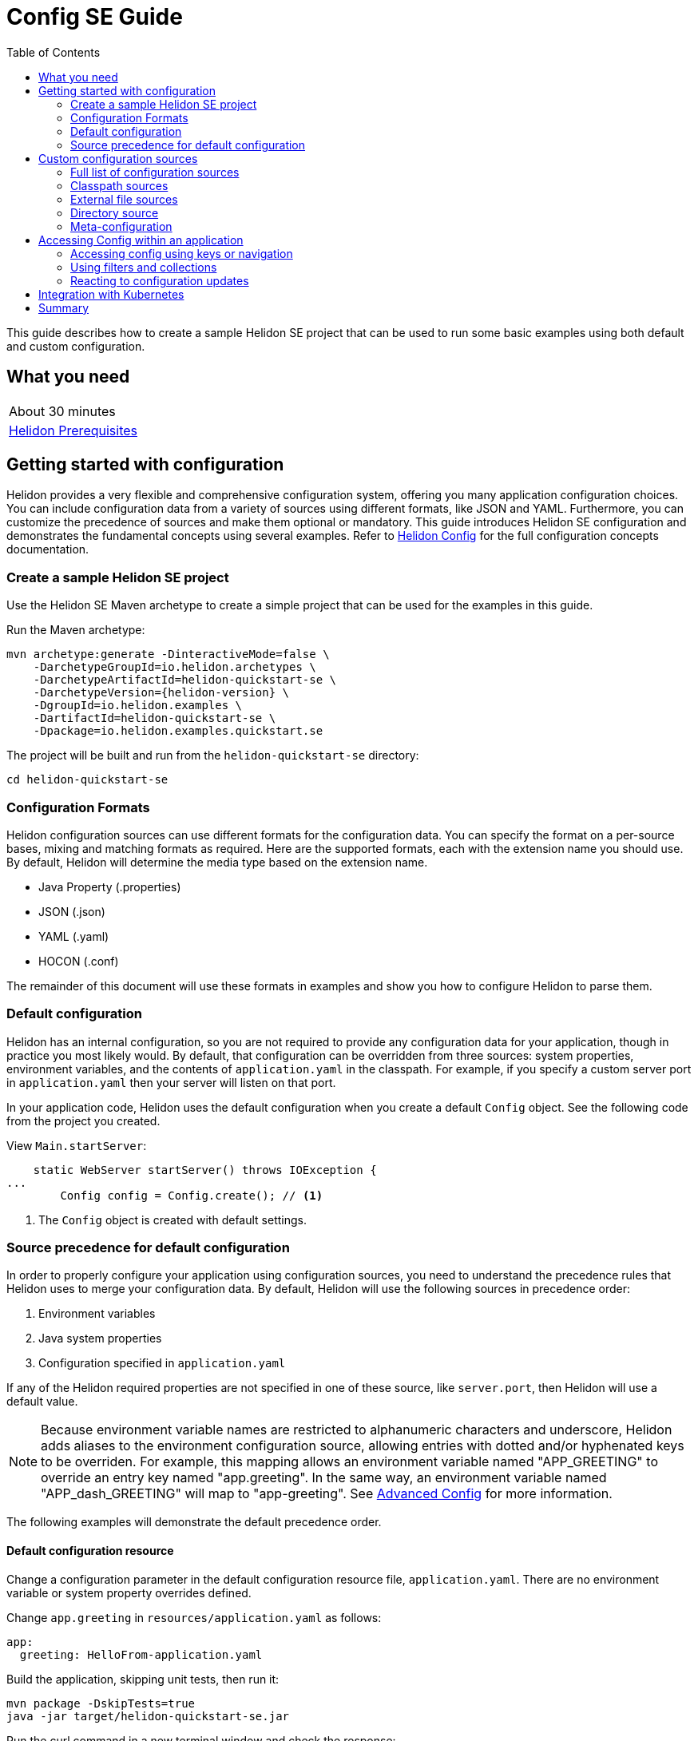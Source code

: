 ///////////////////////////////////////////////////////////////////////////////

    Copyright (c) 2019 Oracle and/or its affiliates. All rights reserved.

    Licensed under the Apache License, Version 2.0 (the "License");
    you may not use this file except in compliance with the License.
    You may obtain a copy of the License at

        http://www.apache.org/licenses/LICENSE-2.0

    Unless required by applicable law or agreed to in writing, software
    distributed under the License is distributed on an "AS IS" BASIS,
    WITHOUT WARRANTIES OR CONDITIONS OF ANY KIND, either express or implied.
    See the License for the specific language governing permissions and
    limitations under the License.

///////////////////////////////////////////////////////////////////////////////

= Config SE Guide
:description: Helidon configuration
:keywords: helidon, configuration, microprofile, guide, SE
:toc:

This guide describes how to create a sample Helidon SE project that can be used to run some
basic examples using both default and custom configuration.

== What you need

[width=50%,role="flex, sm7"]
|===
|About 30 minutes
|<<about/03_prerequisites.adoc,Helidon Prerequisites>>
|===

== Getting started with configuration

Helidon provides a very flexible and comprehensive configuration system, offering you many application configuration choices.
You can include configuration data from a variety of sources using different formats, like JSON and YAML.
Furthermore, you can customize the precedence of sources and make them optional or mandatory.
This guide introduces Helidon SE configuration and demonstrates the fundamental concepts using several examples.
Refer to <<config/01_introduction.adoc, Helidon Config>> for the full configuration concepts documentation.

=== Create a sample Helidon SE project

Use the Helidon SE Maven archetype to create a simple project that can be used for the examples in this guide.

[source,bash,subs="attributes+"]
.Run the Maven archetype:
----
mvn archetype:generate -DinteractiveMode=false \
    -DarchetypeGroupId=io.helidon.archetypes \
    -DarchetypeArtifactId=helidon-quickstart-se \
    -DarchetypeVersion={helidon-version} \
    -DgroupId=io.helidon.examples \
    -DartifactId=helidon-quickstart-se \
    -Dpackage=io.helidon.examples.quickstart.se
----

[source,bash]
.The project will be built and run from the `helidon-quickstart-se` directory:
----
cd helidon-quickstart-se
----

=== Configuration Formats

Helidon configuration sources can use different formats for the configuration data. You can specify the
format on a per-source bases, mixing and matching formats as required.  Here are the supported formats,
each with the extension name you should use. By default, Helidon will determine the media type based on the extension name.

* Java Property (.properties)
* JSON (.json)
* YAML (.yaml)
* HOCON (.conf)

The remainder of this document will use these formats in examples and show you how to configure Helidon to parse them.

=== Default configuration

Helidon has an internal configuration, so you are not required to provide any configuration data for your application,
though in practice you most likely would.  By default, that configuration can be overridden from three sources:
system properties, environment variables, and  the contents of `application.yaml` in the classpath.
For example, if you specify a custom server port in `application.yaml` then your server will listen on that port.

In your application code, Helidon uses the default configuration when you create a default `Config` object.
See the following code from the project you created.

[source,Java]
.View `Main.startServer`:
----
    static WebServer startServer() throws IOException {
...
        Config config = Config.create(); // <1>
----
<1> The `Config` object is created with default settings.

=== Source precedence for default configuration

In order to properly configure your application using configuration sources, you need to understand
the precedence rules that Helidon uses to merge your configuration data.  By default,
Helidon will use the following sources in precedence order:

1. Environment variables
2. Java system properties
3. Configuration specified in `application.yaml`

If any of the Helidon required properties are not specified in one of these source, like `server.port`, then Helidon will use a default value.

NOTE: Because environment variable names are restricted to alphanumeric characters and underscore,
Helidon adds aliases to the environment configuration source, allowing entries with dotted and/or
hyphenated keys to be overriden.  For example, this mapping allows an environment variable named "APP_GREETING" to override
an entry key named "app.greeting".  In the same way, an environment variable named "APP_dash_GREETING" will map to
"app-greeting".  See <<config/06_advanced-configuration.adoc,Advanced Config>> for more information.

The following examples will demonstrate the default precedence order.

==== Default configuration resource

Change a configuration parameter in the default configuration resource file, `application.yaml`.
There are no environment variable or system property overrides defined.

[source,bash]
.Change `app.greeting` in `resources/application.yaml` as follows:
----
app:
  greeting: HelloFrom-application.yaml
----

[source,bash]
.Build the application, skipping unit tests, then run it:
----
mvn package -DskipTests=true
java -jar target/helidon-quickstart-se.jar
----

[source,bash]
.Run the curl command in a new terminal window and check the response:
----
curl http://localhost:8080/greet
...
{
  "message": "HelloFrom-application.yaml World!" // <1>
}
----
<1> The new `app.greeting` value in `application.yaml` is used.

===== System property override

A system property has a higher precedence than `application.yaml`.

[source,bash]
.Restart the application with a system property.  The `app.greeting` environment variable is still set:
----
java -Dapp.greeting="HelloFromSystemProperty"  -jar target/helidon-quickstart-se.jar
----

[source,bash]
.Invoke the endpoint below and check the response:
----
curl http://localhost:8080/greet
...
{
  "message": "HelloFromSystemProperty World!" // <1>
}
----
<1> The system property took precedence over `application.yaml`.

===== Environment variable override

An environment variable has a higher precedence than the system property.

[source,bash]
.Set the environment variable and restart the application:
----
export APP_GREETING=HelloFromEnvironment
java -Dapp.greeting="HelloFromSystemProperty"  -jar target/helidon-quickstart-se.jar
----

[source,bash]
.Invoke the endpoint below and check the response:
----
curl http://localhost:8080/greet
...
{
  "message": "HelloFromEnvironment World!" // <1>
}
----
<1> The environment variable `APP_GREETING` took precedence over the system property and the value in `application.yaml`.

== Custom configuration sources

To use custom configuration sources, your application needs to specify the sources when it creates `Config` object. By doing this,
you are in full control of all configuration sources and precedence. By default, the environment variable and system property
sources are enabled, but you can disable them using the `disableEnvironmentVariablesSource` and `disableSystemPropertiesSource`
methods.

This section will show you how to use a custom configuration with various sources, formats, and precedence rules.

=== Full list of configuration sources

Here is the full list of external config sources that you can use programmatically.

1. Environment variables - the property is a name/value pair.
2. Java system properties - the property is a name/value pair.
3. Resources in the classpath - the contents of the resource is parsed according to its inferred format.
4. File - the contents of the file is parsed according to its inferred format.
5. Directory - each non-directory file in the directory becomes a config entry: the file name is the key.
and the contents of that file are used as the corresponding config String value.
6. A URL resource - contents is parsed according to its inferred format.

You can also define custom sources, such as Git, and use them in your Helidon application.
See <<config/06_advanced-configuration.adoc,Advanced Config>> for more information.

=== Classpath sources

The first custom resource example demonstrates how to add a second internal configuration resource that is discovered in the `classpath`.
The code needs to build a `Config` object, which in turn is used to build the `Server` object.  The `Config` object can be built
using a `Config.Builder`, which lets you inject any number of sources into the builder.  Furthermore, you can set precedence for the sources.
The first source has highest precedence, then the next has second highest, and so forth.

[source,text]
.Add a resource file, named `config.properties` to the `resources` directory with the following contents:
----
app.greeting=HelloFrom-config.properties
----

[source,java]
.Update the `Main` class; 1) Add new imports, 2) Replace the `Config.create()` call with `buildConfig()`, and 3) Add `buildConfig` method:
----
import static io.helidon.config.ConfigSources.classpath; // <1>
...

    static WebServer startServer() throws IOException {
...
        Config config =  buildConfig(); // <2>


  private static Config buildConfig() {
    return Config.builder()
        .disableEnvironmentVariablesSource() // <3>
        .sources(
            classpath("config.properties"), // <4>
            classpath("application.yaml")) // <5>
        .build();
  }
----
<1> Add new import statement.
<2> Call the new `buildConfig` method to build a `Config` object.
<3> Disable the environment variables as a source.
<4> Specify the new config.properties resource that is in the `classpath`.
<5> You must specify the existing `application.yaml` or Helidon will not use it as a configuration source
even though it is considered a default source.

[source,bash]
.Build and run the application (without the system property).  Invoke the endpoint and check the response:
----
curl http://localhost:8080/greet
...
{
  "message": "HelloFrom-config.properties World!"
}
----
<1> The greeting was picked up from `config.properties`, overriding the value in `application.yaml`.

NOTE: It is important to remember that configuration from all sources is merged internally.  If you have the same
configuration property in multiple sources, then only the one with highest precedence will be used at runtime.
This is true even the same property comes from sources with different formats.

Swap the source order and run the test again.

[source,java]
.Update the `Main` class and replace the `buildConfig` method:
----
  private static Config buildConfig() {
      return Config.builder()
          .disableEnvironmentVariablesSource()
          .sources(
              classpath("application.yaml"), // <1>
              classpath("config.properties"))
          .build();
  }
----
<1> Swap the source order, putting `application.yaml` first.

[source,bash]
.Build and run the application, then invoke the endpoint and check the response:
----
curl http://localhost:8080/greet
...
{
  "message": "HelloFrom-application.yaml World!" // <1>
}
----
<1> The file `application.yaml` was used to get the greeting since it now has precedence over `config.properties`.

=== External file sources

You can move all or part of your configuration to external files, making them optional or mandatory.  The obvious advantage to this
approach is that you do not need to rebuild your application to change configuration.  In the following
example, the `app.greeting` configuration property will be added to `config-file.properties`.

[source,bash]
.Unset the environment variable so that `disableEnvironmentVariablesSource` doesn't need to be called:
----
unset APP_GREETING
----

[source,bash]
.Create a file named `config-file.properties` in the `helidon-quickstart-se` directory with the following contents:
----
app.greeting=HelloFrom-config-file.properties
----

[source,java]
.Update the `Main` class; 1) Add new import and 2) Replace the `buildConfig` method:
----
import static io.helidon.config.ConfigSources.file;
...

  private static Config buildConfig() {
      return Config.builder()
          .sources(
              file("config-file.properties"), // <1>
              classpath("application.yaml"))
          .build();
  }
----
<1> Add a mandatory configuration file.

[source,bash]
.Build and run the application, then invoke the endpoint and check the response:
----
curl http://localhost:8080/greet
...
{
  "message": "HelloFrom-config-file.properties World!"
}
----
<1> The configuration property from the file `config-file.properties` takes precedence.

NOTE: If you want the configuration file to be optional, you must use the `optional` method with `sources`,
otherwise Helidon will generate an error during startup as shown below.  This is true for both `file` and
`classpath` sources.  By default, these sources are mandatory.

[source,java]
.Update the `Main` class and replace the `buildConfig` method:
----
  private static Config buildConfig() {
      return Config.builder()
          .sources(
              file("missing-file"), // <1>
              classpath("application.yaml"))
          .build();
  }
----
<1> Specify a file that doesn't exist.

[source,bash]
.Build then start the application and you will see the following output:
----
Exception in thread "main" io.helidon.config.ConfigException: Cannot load data from mandatory source FileConfig[missing-file]. File `missing-file` not found.
----

To fix this, use the `optional` method as shown below, then rerun the test.

----
...
    file("missing-file").optional(), // <1>

----
<1> The `missing-file` configuration file is now optional.

=== Directory source

A directory source treats every file in the directory as a key, and the file contents as the value.  The
following example includes a directory source as highest precedence.

[source,bash]
.Create a new directory `helidon-quickstart-se/conf` then create a file named `app.greeting` in that directory with the following contents:
----
HelloFromFileInDirectoryConf
----

[source,java]
.Update the `Main` class; 1) Add new import and 2) Replace the `buildConfig` method:
----
import static io.helidon.config.ConfigSources.directory;
...

  private static Config buildConfig() {
      return Config.builder()
          .sources(
              directory("conf"), // <1>
              classpath("config.properties").optional(),
              classpath("application.yaml"))
          .build();
  }
----
<1> Add a mandatory configuration directory.

[source,bash]
.Build and run the application, then invoke the endpoint and check the response:
----
curl http://localhost:8080/greet
...
{
  "message": "HelloFromFileInDirectoryConf World!"
}
----
<1> The greeting was fetched from the file named `app.greeting`.

==== Exceeding three sources

If you have more than three sources, you need to use a `ConfigSources` class to create a
custom source list as shown below.

[source,java]
.Update the `Main` class; 1) Add new import and 2) Replace the `buildConfig` method:
----
import io.helidon.config.ConfigSources;
...

  private static Config buildConfig() {
      return Config.builder()
          .sources(ConfigSources.create(   // <1>
              directory("conf"),
              file("config-file.properties"),
              classpath("config.properties").optional(),
              classpath("application.yaml")))
          .build();
  }
----
<1> Create a list of four sources using `ConfigSources.create` method.

[source,bash]
.Build and run the application, then invoke the endpoint and check the response:
----
curl http://localhost:8080/greet
...

{
  "message": "HelloFromFileInDirectoryConf World!"
}
----

=== Meta-configuration

Instead of directly specifying the configuration sources in your code, you can use meta-configuration in a file that declares
the configuration sources and their attributes. This requires using the `Config.loadSourcesFrom` method rather than a `Config.Buider`
object. The contents of the meta-configuration file needs to be in JSON, YAML, or HOCON format. YAML is used in the following example.

[source,bash]
.Create a file named `meta-config.yaml` in the `helidon-quickstart-se` directory with the following contents:
----
sources:
  - type: "classpath" // <1>
    properties:
      resource: "application.yaml" // <2>
----
<1> The source type.
<2> The name of the mandatory configuration resource.


[source,java]
.Update the `Main` class and replace the `buildConfig` method:
----
  private static Config buildConfig() {
      return Config.loadSourcesFrom( file("meta-config.yaml")); // <1>
  }
----
<1> Specify the meta-configuration file, which contains a single configuration source.

[source,bash]
.Build and run the application, then invoke the endpoint and check the response:
----
curl http://localhost:8080/greet
...
{
  "message": "HelloFrom-application.yaml World!" // <1>
}
----
<1> The `application.yaml` resource file was used to get the greeting.

The source precedence order in a meta-configuration file is the order of appearance in the file.
This is demonstrated below where the `config-file.properties` has highest precedence.

[source,bash]
.Replace the contents of the `meta-config.yaml` file:
----
sources:
  - type: "file" // <1>
    properties:
      path: "./config-file.properties" // <2>
  - type: "classpath"
    properties:
      resource: "application.yaml"
  - type: "file"
    properties:
      path: "optional-config-file"
      optional: true  // <3>
----
<1> The source type specifies a file.
<2> The name of the mandatory configuration file.
<3> Specify that the `optional-config-file` file is optional.

[source,bash]
.Restart the application, then invoke the endpoint below and check the response:
----
curl http://localhost:8080/greet
...
{
  "message": "HelloFrom-config-file.properties World!" // <1>
}
----
<1> The `config-file.properties` source now takes precedence.

When using a meta-config file, you need to explicitly include both environment variables and system properties as
a source if you want to use them.

[source,bash]
.Replace the contents of the `meta-config.yaml` file:
----
sources:
  - type: "environment-variables" // <1>
  - type: "system-properties" // <2>
  - type: "classpath"
    properties:
      resource: "application.yaml"
  - type: "file"
    properties:
      path: "./config-file.properties"
----
<1> Environment variables are now used as a source.
<2> System properties are now used as a source.


You can re-run the previous tests that exercised environment variables and system properties.  Swap the two types to see
the precedence change.  Be sure to unset APP_GREETING after you finish testing.

== Accessing Config within an application

You have used Helidon to customize configuration behavior from your code using the `Config` and
`Config.Builder` classes.  As discussed previously, Helidon reads configuration from a config source, which uses a config parser
to translate the source into an in-memory tree which represents the configuration’s structure and values.  Helidon offers a variety
of methods to access in-memory configuration.  These can be categorized as _key access_ or _tree navigation_.
You have been using _key access_ for all of the examples to this point.  For example `app.greeting` is accessing
the `greeting` child node of the `app` parent node.  There are many options for access this data using navigation
methods as described in <<config/03_hierarchical-features.adoc,Hierarchical Config>> and <<config/06_advanced-configuration.adoc,Advanced Config>>.


===== Accessing config using keys or navigation

The simplest way to access configuration data is using a key, as shown below in the `GreetService` class.  The
key can be composite as shown below:

[source,java]
.View the `GreetService` constructor:
----
    GreetService(Config config) {
        greeting.set(config.get("app.greeting").asString().orElse("Ciao")); // <1>
    }
----
<1> Get the `app.greeting` node using a composite key.

You can also access the same greeting by navigating the nodes.

[source,java]
.Replace the `GreetService` constructor with the following code:
----
    GreetService(Config config) {
        greeting.set(config.get("app").get("greeting").asString().orElse("Ciao")); // <1>
    }
----
<1> Get the `app` node, then get the child node, `greeting`.

[source,bash]
.Build and run the application, then invoke the endpoint and check the response:
----
curl http://localhost:8080/greet
...
{
  "message": "HelloFrom-application.yaml World!"
}
----

=== Using filters and collections

The Helidon `Config` class provides several methods that allow you to filter and customize the traversal of the
configuration tree.  The example below shows how to get the `greeting` node when you only know it is somewhere in
the `app` subtree.

[source,bash]
.Replace the contents of the `meta-config.yaml` file:
----
sources:
  - type: "classpath"
    properties:
      resource: "application.yaml"
----

[source,bash]
.Replace the app section of the `application.yaml` resource file:
----
app:
  child1: child1-node
  child2:
     child2a:
        greeting: HelloFrom-application.yaml under child2a
  child3: child3-node
----


[source,java]
.Update the `GreetService.java` file; 1) Add new imports and 2) Replace the `GreetService` constructor with the following:
----
// <1>
import java.util.List;
import java.util.stream.Collectors;

    GreetService(Config config) {
        List<Config> appGreetings =  config.get("app")
            .traverse()  // <2>
            .filter(node -> node.name().equals("greeting")) // <3>
            .collect(Collectors.toList()); // <4>

        greeting.set(appGreetings.get(0).asString().get());
    }
----
<1> Add new imports.
<2> Traverse the entire subtree of the `app` node.
<3> Include only nodes that have the name `greeting`.
<4> Add the `greeting` node to the collection.

[source,bash]
.Build and run the application, then invoke the endpoint and check the response:
----
curl http://localhost:8080/greet
...
{
  "message": "HelloFrom-application.yaml under child2a World!"
}
----


=== Reacting to configuration updates

Even though in-memory config trees are immutable, the config system internally records configuration source metadata that
allows it to watch sources for changes. Your application listens for updates to the underlying config sources and
reacts to the changes.
See <<config/05_mutability-support.adoc,Config Mutability Support>> for a full discussion on this topic.
The following example demonstrates how to listen and react to configuration changes.

[source,bash]
.Replace the contents of the `meta-config.yaml` file:
----
sources:
  - type: "file"
    properties:
      path: "./config-file.properties"
      polling-strategy:
        type: "watch"
  - type: "classpath"
    properties:
      resource: "application.yaml"
----

[source,java]
.Update the `GreetService` class; 1) Add new import and 2) Replace the `GreetService` constructor:
----
import java.util.function.Consumer;
...

    GreetService(Config config) {
        Config greetingConfig = config.get("app.greeting"); // <1>
        greeting.set(greetingConfig.asString().orElse("Ciao"));
        greetingConfig.onChange((Consumer<Config>) cfg -> greeting.set(cfg.asString().orElse("Ciao"))); // <2>
    }
----
<1> Get the greeting `Config` node.
<2> Register a listener that will get called by Helidon when the configuration changes.  The listener will
update the greeting with the new value.

[source,bash]
.Build and run the application, then invoke the endpoint and check the response:
----
curl http://localhost:8080/greet
...

{
  "message": "HelloFrom-config-file.properties World!"
}
----

[source,bash]
.Update `config-file.properties` with the following contents:
----
app.greeting=Updated HelloFrom-config-file.properties
----


[source,bash]
.After a few seconds, check the response:
----
curl http://localhost:8080/greet
...

{
  "message": "Updated HelloFrom-config-file.properties World!" // <1>
}
----
<1> The application reacted to the change and updated the greeting.


== Integration with Kubernetes

The following example uses a Kubernetes ConfigMap to pass the configuration data to your Helidon application deployed to Kubernetes.
When the pod is created, Kubernetes will automatically create a local file within the container that has the contents of the
configuration file used for the ConfigMap.  This example will create the file at `/etc/config/config-file.properties`.

[source,bash]
.Replace the app section of the `application.yaml` resource file:
----
app:
  greeting: "Hello"
----

[source,java]
.Update the `Main` class and replace the `buildConfig` method:
----
  private static Config buildConfig() {
      return Config.builder()
          .sources(
              file("/etc/config/config-file.properties").optional(), // <1>
              classpath("application.yaml")) // <2>
          .build();
  }
----
<1> The `app.greeting` value will be fetched from `/etc/config/config-file.properties` within the container.
<2> The server port is specified in `application.yaml` within the `helidon-quickstart-se.jar`.

[source,java]
.Replace the `GreetService` constructor with the following code:
----
    GreetService(Config config) {
        greeting.set(config.get("app.greeting").asString().orElse("Ciao"));
    }
----

[source,bash]
.Build and run the application, then invoke the endpoint and check the response:
----
curl http://localhost:8080/greet
...
{
  "message": "Hello World!" // <1>
}
----
<1> The greeting came from `application.yaml` since `/etc/config/config-file.properties` doesn't exist.

[source,bash]
.Stop the application and build the docker image:
----
docker build -t helidon-config-se .
----

[source,bash]
.Generate a ConfigMap from `config-file.properties`:
----
kubectl create configmap helidon-configmap --from-file config-file.properties
----

[source,bash]
.View the contents of the ConfigMap:
----
kubectl get configmap helidon-configmap -o yaml
...
apiVersion: v1
data:
  config-file.properties: |   // <1>
    app.greeting=Updated HelloFrom-config-file.properties   // <2>
kind: ConfigMap
...
----
<1> The file `config-file.properties` will be created within the Kubernetes container.
<2> The `config-file.properties` file will have this single property defined.


[source,yaml]
.Create the Kubernetes YAML specification, named `k8s-config.yaml`, with the following contents:
----
kind: Service
apiVersion: v1
metadata:
  name: helidon-config // <1>
  labels:
    app: helidon-config
spec:
  type: NodePort
  selector:
    app: helidon-config
  ports:
    - port: 8080
      targetPort: 8080
      name: http
---
kind: Deployment
apiVersion: extensions/v1beta1
metadata:
  name: helidon-config
spec:
  replicas: 1 // <2>
  template:
    metadata:
      labels:
        app: helidon-config
        version: v1
    spec:
      containers:
        - name: helidon-config
          image: helidon-config-se
          imagePullPolicy: IfNotPresent
          ports:
            - containerPort: 8080
          volumeMounts:
            - name: config-volume
              mountPath: /etc/config // <3>
      volumes:
        - name: config-volume
          configMap:
            # Provide the name of the ConfigMap containing the files you want
            # to add to the container
            name:  helidon-configmap // <4>
----
<1> A service of type `NodePort` that serves the default routes on port `8080`.
<2> A deployment with one replica of a pod.
<3> Mount the ConfigMap as a volume at `/etc/config`.  This is where Kubernetes will create `config-file.properties`.
<4> Specify the ConfigMap which contains the configuration data.


[source,bash]
.Create and deploy the application into Kubernetes:
----
kubectl apply -f ./k8s-config.yaml
----

[source,bash]
.Get the service information:
----
kubectl get service/helidon-config
----

[source,bash]
----
NAME             TYPE       CLUSTER-IP      EXTERNAL-IP   PORT(S)          AGE
helidon-config   NodePort   10.99.159.2   <none>        8080:31143/TCP   8s // <1>
----
<1> A service of type `NodePort` that serves the default routes on port `31143`.

[source,bash]
.Verify the configuration endpoint using port `31143`, your port will likely be different:
----
curl http://localhost:31143/greet
...
{
  "message": "Updated HelloFrom-config-file.properties World!" // <1>
}
----
<1> The greeting value from `/etc/config/config-file.properties` within the container was used.


You can now delete the Kubernetes resources that were just created during this example.

[source,bash]
.Delete the Kubernetes resources:
----
kubectl delete -f ./k8s-config.yaml
kubectl delete configmap  helidon-configmap
----

== Summary

This guide has demonstrated how to use basic Helidon configuration features. The full configuration documentation, starting with the
introduction section at <<config/01_introduction.adoc,Helidon Config>> has much more information including
the following:

- Architecture
- Parsers
- Extensions
- Filters
- Hierarchical Access
- Property Mapping
- Mutability Support
- and more...


Refer to the following references for additional information:

- Helidon Javadoc at https://helidon.io/docs/latest/apidocs/index.html?overview-summary.html

